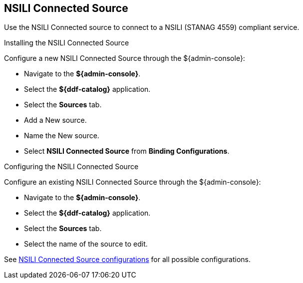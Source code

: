 :title: NSILI Connected Source
:type: source
:status: published
:link: _nsili_connected_source
:summary: Connected source for NSILI.
:federated:
:connected: x
:catalogprovider:
:storageprovider:
:catalogstore:

== {title}

Use the NSILI Connected source to connect to a NSILI (STANAG 4559) compliant service.

.Installing the NSILI Connected Source

Configure a new NSILI Connected Source through the ${admin-console}:

* Navigate to the *${admin-console}*.
* Select the *${ddf-catalog}* application.
* Select the *Sources* tab.
* Add a New source.
* Name the New source.
* Select *NSILI Connected Source* from *Binding Configurations*.

.Configuring the NSILI Connected Source
Configure an existing NSILI Connected Source through the ${admin-console}:

* Navigate to the *${admin-console}*.
* Select the *${ddf-catalog}* application.
* Select the *Sources* tab.
* Select the name of the source to edit.

See <<{application-prefix}NSILI_Connected_Source,NSILI Connected Source configurations>> for all possible configurations.
